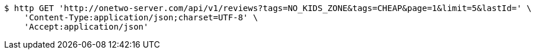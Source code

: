 [source,bash]
----
$ http GET 'http://onetwo-server.com/api/v1/reviews?tags=NO_KIDS_ZONE&tags=CHEAP&page=1&limit=5&lastId=' \
    'Content-Type:application/json;charset=UTF-8' \
    'Accept:application/json'
----